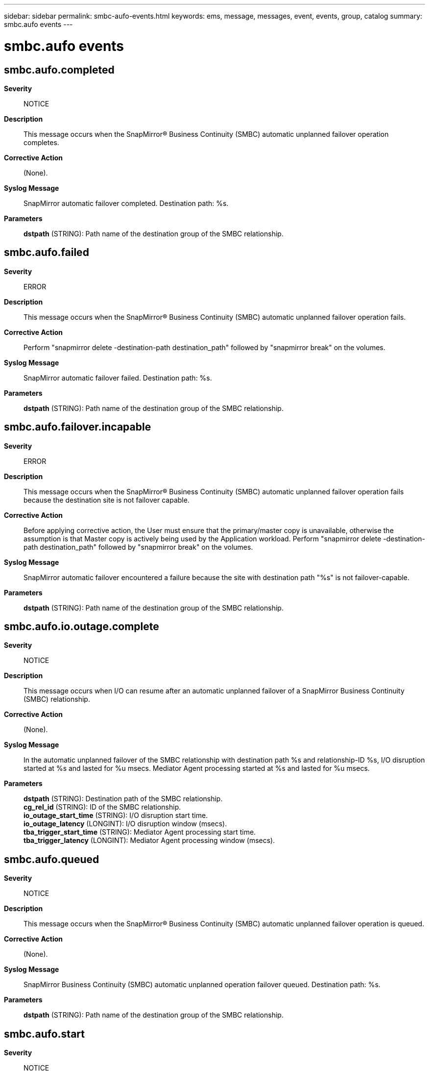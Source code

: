 ---
sidebar: sidebar
permalink: smbc-aufo-events.html
keywords: ems, message, messages, event, events, group, catalog
summary: smbc.aufo events
---

= smbc.aufo events
:toc: macro
:toclevels: 1
:hardbreaks:
:nofooter:
:icons: font
:linkattrs:
:imagesdir: ./media/

== smbc.aufo.completed
*Severity*::
NOTICE
*Description*::
This message occurs when the SnapMirror(R) Business Continuity (SMBC) automatic unplanned failover operation completes.
*Corrective Action*::
(None).
*Syslog Message*::
SnapMirror automatic failover completed. Destination path: %s.
*Parameters*::
*dstpath* (STRING): Path name of the destination group of the SMBC relationship.

== smbc.aufo.failed
*Severity*::
ERROR
*Description*::
This message occurs when the SnapMirror(R) Business Continuity (SMBC) automatic unplanned failover operation fails.
*Corrective Action*::
Perform "snapmirror delete -destination-path destination_path" followed by "snapmirror break" on the volumes.
*Syslog Message*::
SnapMirror automatic failover failed. Destination path: %s.
*Parameters*::
*dstpath* (STRING): Path name of the destination group of the SMBC relationship.

== smbc.aufo.failover.incapable
*Severity*::
ERROR
*Description*::
This message occurs when the SnapMirror(R) Business Continuity (SMBC) automatic unplanned failover operation fails because the destination site is not failover capable.
*Corrective Action*::
Before applying corrective action, the User must ensure that the primary/master copy is unavailable, otherwise the assumption is that Master copy is actively being used by the Application workload. Perform "snapmirror delete -destination-path destination_path" followed by "snapmirror break" on the volumes.
*Syslog Message*::
SnapMirror automatic failover encountered a failure because the site with destination path "%s" is not failover-capable.
*Parameters*::
*dstpath* (STRING): Path name of the destination group of the SMBC relationship.

== smbc.aufo.io.outage.complete
*Severity*::
NOTICE
*Description*::
This message occurs when I/O can resume after an automatic unplanned failover of a SnapMirror Business Continuity (SMBC) relationship.
*Corrective Action*::
(None).
*Syslog Message*::
In the automatic unplanned failover of the SMBC relationship with destination path %s and relationship-ID %s, I/O disruption started at %s and lasted for %u msecs. Mediator Agent processing started at %s and lasted for %u msecs.
*Parameters*::
*dstpath* (STRING): Destination path of the SMBC relationship.
*cg_rel_id* (STRING): ID of the SMBC relationship.
*io_outage_start_time* (STRING): I/O disruption start time.
*io_outage_latency* (LONGINT): I/O disruption window (msecs).
*tba_trigger_start_time* (STRING): Mediator Agent processing start time.
*tba_trigger_latency* (LONGINT): Mediator Agent processing window (msecs).

== smbc.aufo.queued
*Severity*::
NOTICE
*Description*::
This message occurs when the SnapMirror(R) Business Continuity (SMBC) automatic unplanned failover operation is queued.
*Corrective Action*::
(None).
*Syslog Message*::
SnapMirror Business Continuity (SMBC) automatic unplanned operation failover queued. Destination path: %s.
*Parameters*::
*dstpath* (STRING): Path name of the destination group of the SMBC relationship.

== smbc.aufo.start
*Severity*::
NOTICE
*Description*::
This message occurs when the SnapMirror(R) Business Continuity (SMBC) automatic unplanned failover operation starts.
*Corrective Action*::
(None).
*Syslog Message*::
SnapMirror automatic failover started. Destination path: %s.
*Parameters*::
*dstpath* (STRING): Path name of the destination group of the SMBC relationship.
